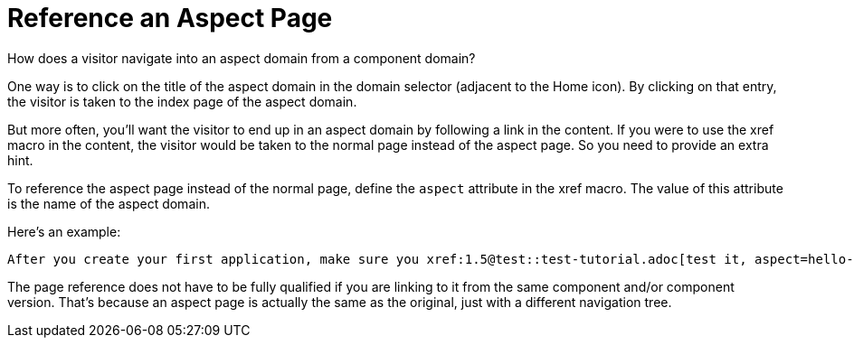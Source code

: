 = Reference an Aspect Page

How does a visitor navigate into an aspect domain from a component domain?

One way is to click on the title of the aspect domain in the domain selector (adjacent to the Home icon).
By clicking on that entry, the visitor is taken to the index page of the aspect domain.

But more often, you'll want the visitor to end up in an aspect domain by following a link in the content.
If you were to use the xref macro in the content, the visitor would be taken to the normal page instead of the aspect page.
So you need to provide an extra hint.

To reference the aspect page instead of the normal page, define the `aspect` attribute in the xref macro.
The value of this attribute is the name of the aspect domain.

Here's an example:

[source,asciidoc]
----
After you create your first application, make sure you xref:1.5@test::test-tutorial.adoc[test it, aspect=hello-app].
----

The page reference does not have to be fully qualified if you are linking to it from the same component and/or component version.
That's because an aspect page is actually the same as the original, just with a different navigation tree.
